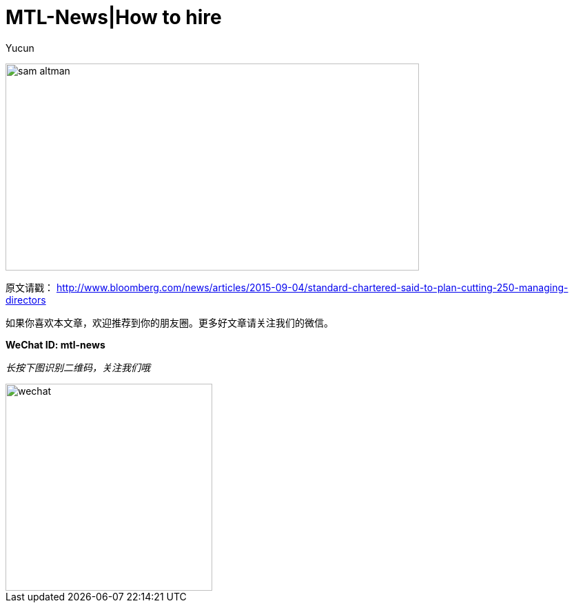= MTL-News|How to hire
:hp-alt-title: how to hire
:published_at: 2015-09-07
:hp-tags: Hire, Sam Altman
:author: Yucun

image:https://recodetech.files.wordpress.com/2014/03/sam_altman.png?w=639[height="300px" width="600px"]







原文请戳： http://www.bloomberg.com/news/articles/2015-09-04/standard-chartered-said-to-plan-cutting-250-managing-directors

如果你喜欢本文章，欢迎推荐到你的朋友圈。更多好文章请关注我们的微信。

*WeChat ID: mtl-news*

_长按下图识别二维码，关注我们哦_

image::wechat.jpg[height="300px" width="300px"]